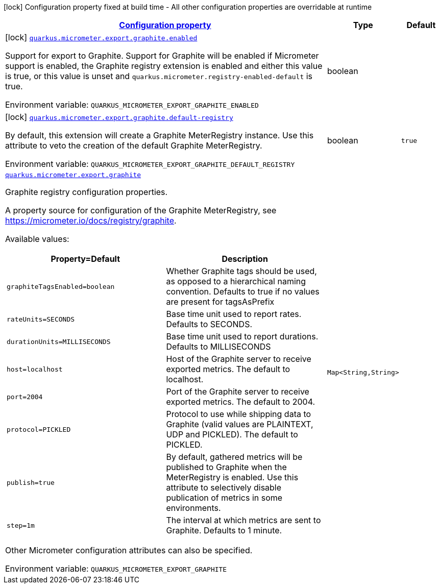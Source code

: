 
:summaryTableId: quarkus-micrometer-export-graphite
[.configuration-legend]
icon:lock[title=Fixed at build time] Configuration property fixed at build time - All other configuration properties are overridable at runtime
[.configuration-reference.searchable, cols="80,.^10,.^10"]
|===

h|[[quarkus-micrometer-export-graphite_configuration]]link:#quarkus-micrometer-export-graphite_configuration[Configuration property]

h|Type
h|Default

a|icon:lock[title=Fixed at build time] [[quarkus-micrometer-export-graphite_quarkus.micrometer.export.graphite.enabled]]`link:#quarkus-micrometer-export-graphite_quarkus.micrometer.export.graphite.enabled[quarkus.micrometer.export.graphite.enabled]`

[.description]
--
Support for export to Graphite. 
Support for Graphite will be enabled if Micrometer support is enabled, the Graphite registry extension is enabled and either this value is true, or this value is unset and `quarkus.micrometer.registry-enabled-default` is true.

ifdef::add-copy-button-to-env-var[]
Environment variable: env_var_with_copy_button:+++QUARKUS_MICROMETER_EXPORT_GRAPHITE_ENABLED+++[]
endif::add-copy-button-to-env-var[]
ifndef::add-copy-button-to-env-var[]
Environment variable: `+++QUARKUS_MICROMETER_EXPORT_GRAPHITE_ENABLED+++`
endif::add-copy-button-to-env-var[]
--|boolean 
|


a|icon:lock[title=Fixed at build time] [[quarkus-micrometer-export-graphite_quarkus.micrometer.export.graphite.default-registry]]`link:#quarkus-micrometer-export-graphite_quarkus.micrometer.export.graphite.default-registry[quarkus.micrometer.export.graphite.default-registry]`

[.description]
--
By default, this extension will create a Graphite MeterRegistry instance. 
Use this attribute to veto the creation of the default Graphite MeterRegistry.

ifdef::add-copy-button-to-env-var[]
Environment variable: env_var_with_copy_button:+++QUARKUS_MICROMETER_EXPORT_GRAPHITE_DEFAULT_REGISTRY+++[]
endif::add-copy-button-to-env-var[]
ifndef::add-copy-button-to-env-var[]
Environment variable: `+++QUARKUS_MICROMETER_EXPORT_GRAPHITE_DEFAULT_REGISTRY+++`
endif::add-copy-button-to-env-var[]
--|boolean 
|`true`


a| [[quarkus-micrometer-export-graphite_quarkus.micrometer.export.graphite-graphite]]`link:#quarkus-micrometer-export-graphite_quarkus.micrometer.export.graphite-graphite[quarkus.micrometer.export.graphite]`

[.description]
--
Graphite registry configuration properties.

A property source for configuration of the Graphite MeterRegistry,
see https://micrometer.io/docs/registry/graphite.

Available values:

[cols=2]
!===
h!Property=Default
h!Description

!`graphiteTagsEnabled=boolean`
!Whether Graphite tags should be used, as opposed to a hierarchical naming convention.
Defaults to true if no values are present for tagsAsPrefix

!`rateUnits=SECONDS`
!Base time unit used to report rates.
Defaults to SECONDS.

!`durationUnits=MILLISECONDS`
!Base time unit used to report durations.
Defaults to MILLISECONDS

!`host=localhost`
!Host of the Graphite server to receive exported metrics.
The default to localhost.

!`port=2004`
!Port of the Graphite server to receive exported metrics.
The default to 2004.

!`protocol=PICKLED`
!Protocol to use while shipping data to Graphite
(valid values are PLAINTEXT, UDP and PICKLED).
The default to PICKLED.

!`publish=true`
!By default, gathered metrics will be published to Graphite when the MeterRegistry is enabled.
Use this attribute to selectively disable publication of metrics in some environments.

!`step=1m`
!The interval at which metrics are sent to Graphite.
Defaults to 1 minute.
!===

Other Micrometer configuration attributes can also be specified.

ifdef::add-copy-button-to-env-var[]
Environment variable: env_var_with_copy_button:+++QUARKUS_MICROMETER_EXPORT_GRAPHITE+++[]
endif::add-copy-button-to-env-var[]
ifndef::add-copy-button-to-env-var[]
Environment variable: `+++QUARKUS_MICROMETER_EXPORT_GRAPHITE+++`
endif::add-copy-button-to-env-var[]
--|`Map<String,String>` 
|

|===